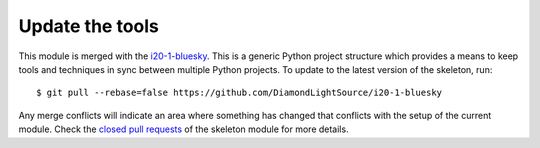 Update the tools
================

This module is merged with the i20-1-bluesky_. This is a generic
Python project structure which provides a means to keep tools and
techniques in sync between multiple Python projects. To update to the
latest version of the skeleton, run::

    $ git pull --rebase=false https://github.com/DiamondLightSource/i20-1-bluesky

Any merge conflicts will indicate an area where something has changed that
conflicts with the setup of the current module. Check the `closed pull requests
<https://github.com/DiamondLightSource/i20-1-bluesky/pulls?q=is%3Apr+is%3Aclosed>`_
of the skeleton module for more details.

.. _i20-1-bluesky: https://DiamondLightSource.github.io/i20-1-bluesky
